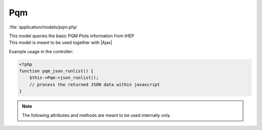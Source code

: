 **********************
Pqm
**********************

:file:`application/models/pqm.php`

.. class:: Pqm
   
   | This model queries the basic PQM Plots information from IHEP
   | This model is meant to be used together with |Ajax|
   
   Example usage in the controller:
   
   .. code-block:: php
        
        <?php
        function pqm_json_runlist() {
            $this->Pqm->json_runlist();
            // process the returned JSON data within javascript
        }
        
   
   .. centered:: *Methods*
   
   
   .. method:: json_runlist()
      
      | Query the list of all processed runs on IHEP
      | Internally calls :meth:`GetRunList`
      
      :return: JSON data of the run list
       
         .. code-block:: javascript
             
            {
            "7192":"1",
            "7191":"1",
            // and all other process runs ...
            }
            
   .. method:: json_figurelist($run)
      
      | Query the list of available figures for a run
      
      :return: JSON data of the figure information
       
         .. code-block:: javascript
            
            {
            "SABAD2":[
                {
                "figname":"DarkRate",
                "path":"http://*****/h_sum_DarkRate.png"
                },
                {
                "figname":"ADCMean",
                "path":"http://*****/h_sum_ADCMean.png"
                },
                // and all other figures ...
            ],
            // and all other detectors ...
            }
            
   .. method:: GetCurrentRun()
   
      :return: current run number (possibly not in the offline database)


   .. note:: The following attributes and methods are meant to be used internally only.

   .. centered:: *Attributes*


   .. attribute:: site_nopasswd
      
      | The server to host the PQM plots, default to ``'http://web.dyb.ihep.ac.cn/dqm/'``
      
   
   .. centered:: *Methods*
          
   
   .. method:: GetRunList()
            
      | Query the list of all processed runs on IHEP   
      

            